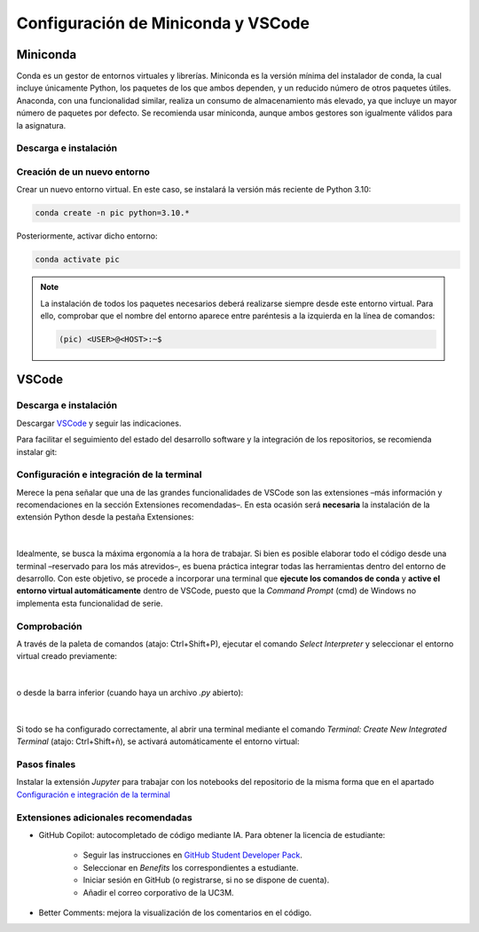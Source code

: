 Configuración de Miniconda y VSCode
===================================

Miniconda
+++++++++

Conda es un gestor de entornos virtuales y librerías. Miniconda es la versión mínima del instalador de conda, la cual incluye únicamente Python, los paquetes de los que ambos dependen, y un reducido número de otros paquetes útiles. Anaconda, con una funcionalidad similar, realiza un consumo de almacenamiento más elevado, ya que incluye un mayor número de paquetes por defecto. Se recomienda usar miniconda, aunque ambos gestores son igualmente válidos para la asignatura.


Descarga e instalación
----------------------

.. tabs::

   .. group-tab:: Linux
      Antes de comenzar la instalación, se recomienda abrir la terminal (atajo\: Ctrl+Alt+T) y actualizar la lista de paquetes disponibles mediante:

      .. code-block:: bash

         sudo apt update

      A continuación, descargar el instalador de `Miniconda <https://docs.conda.io/projects/miniconda/en/latest/>`_ o mediante terminal (recomendado):

      .. code-block:: bash

         mkdir -p ~/miniconda3
         wget https://repo.anaconda.com/miniconda/Miniconda3-latest-Linux-x86_64.sh -O ~/miniconda3/miniconda.sh
         bash ~/miniconda3/miniconda.sh -b -u -p ~/miniconda3
         rm -rf ~/miniconda3/miniconda.sh``

      Una vez instalado, solicitará ejecutar ``conda init``. De lo contrario, inicializar conda manualmente:

      .. code-block:: bash

         ~/miniconda3/bin/conda init

      y reiniciar la terminal (cerrar y volver a abrir).

   .. group-tab:: Windows
      Descargar el instalador de `Miniconda <https://docs.conda.io/projects/miniconda/en/latest/>`_ y seguir las indicaciones. Instalar en el usuario de Windows, normalmente en ``C:\\Users\\<USER>\\miniconda3``, no en el directorio raíz del sistema.

   .. group-tab:: Mac
      Antes de comenzar la instalación, se recomienda abrir la terminal y actualizar la lista de paquetes disponibles mediante:

      .. code-block:: bash

         brew update

      A continuación, descargar el instalador de `Miniconda <https://docs.conda.io/projects/miniconda/en/latest/>`_ y seguir las indicaciones.

      Una vez instalado, solicitará ejecutar ``conda init``. De lo contrario, inicializar conda manualmente:

      .. code-block:: bash

         ~/miniconda3/bin/conda init

      y reiniciar la terminal (cerrar y volver a abrir).



Creación de un nuevo entorno
----------------------------

.. tabs::
   .. group-tab:: Linux
      Lanzar la terminal.
   .. group-tab:: Windows
      Lanzar la terminal *Anaconda Prompt* (desde la barra de búsqueda si no existe un acceso directo)
   .. group-tab:: Mac
      Lanzar la terminal.

Crear un nuevo entorno virtual. En este caso, se instalará la versión más reciente de Python 3.10:

.. code-block:: bash

   conda create -n pic python=3.10.*

Posteriormente, activar dicho entorno:

.. code-block:: bash

   conda activate pic

.. note::
   La instalación de todos los paquetes necesarios deberá realizarse siempre desde este entorno virtual. Para ello, comprobar que el nombre del entorno aparece entre paréntesis a la izquierda en la línea de comandos:

   .. code-block:: bash

      (pic) <USER>@<HOST>:~$


VSCode
++++++

Descarga e instalación
----------------------

Descargar `VSCode <https://code.visualstudio.com/download>`_ y seguir las indicaciones.

Para facilitar el seguimiento del estado del desarrollo software y la integración de los repositorios, se recomienda instalar git:

.. tabs::

   .. group-tab:: Linux

      .. code-block:: bash

         sudo apt install git

   .. group-tab:: Windows
      
      Descargar `Git <https://git-scm.com/download/win>`_. Durante la instalación, seleccionar Visual Studio Code como editor por defecto. Dejar el resto de opciones por defecto.

   .. group-tab:: Mac
         
         .. code-block:: bash
   
            brew install git

      .. note::

         Es posible que sea necesario instalar las herramientas para desarrollares. Para ello, ejecutar:

         .. code-block:: bash

            xcode-select --install


Configuración e integración de la terminal
------------------------------------------

Merece la pena señalar que una de las grandes funcionalidades de VSCode son las extensiones –más información y recomendaciones en la sección Extensiones recomendadas–. En esta ocasión será **necesaria** la instalación de la extensión Python desde la pestaña Extensiones:

.. figure:: ../images/config/extensions.png
   :width: 20em
   :align: center
   :alt: Extensiones

|

Idealmente, se busca la máxima ergonomía a la hora de trabajar. Si bien es posible elaborar todo el código desde una terminal –reservado para los más atrevidos–, es buena práctica integrar todas las herramientas dentro del entorno de desarrollo. Con este objetivo, se procede a incorporar una terminal que **ejecute los comandos de conda** y **active el entorno virtual automáticamente** dentro de VSCode, puesto que la *Command Prompt* (cmd) de Windows no implementa esta funcionalidad de serie.


.. tabs:: 

   .. group-tab:: Linux

      Esta integración es automática

   .. group-tab:: Windows
      
      Esta configuración permitirá activar automáticamente cualquier entorno virtual seleccionado previamente mediante el comando *Select Interpreter* (se verá a continuación) en cualquier carpeta o workspace de VSCode. Para ello, abrir la configuración de usuario con el comando Open User Settings (JSON):

      .. figure:: ../images/config/open_user_settings.png
         :width: 30em
         :align: center
         :alt: Open User Settings

      |

      Al abrir el archivo, aparecerá algo similar a:

      .. code-block:: json

         {
            "workbench.colorTheme": "Visual Studio Dark"
         }

      Añadir las siguientes líneas:

      .. code-block:: json

         {
            "workbench.colorTheme": "Visual Studio Dark",

            "terminal.integrated.profiles.windows": {
               "PowerShell (Miniconda)": {
                  "source": "PowerShell",
                  "args": [
                  "-ExecutionPolicy", "ByPass", "-NoExit", "-Command", 
                  "& ' C:\\Users\\<User>\\miniconda3\\shell\\condabin\\conda-hook.ps1';", 
                  "& conda activate ' C:\\Users\\<User>\\miniconda3' "]
               }
            },
            "terminal.integrated.defaultProfile.windows": "PowerShell (Miniconda)",
         }

      .. note::
         Sustituir ``<User>`` por el nombre de usuario de Windows.


   .. group-tab:: Mac
      
      Esta integración es automática


Comprobación
------------

A través de la paleta de comandos (atajo: Ctrl+Shift+P), ejecutar el comando *Select Interpreter* y seleccionar el entorno virtual creado previamente:

.. figure:: ../images/config/select_interpreter.png
   :width: 20em
   :align: center
   :alt: Select Interpreter

|

o desde la barra inferior (cuando haya un archivo *.py* abierto):

.. figure:: ../images/config/select_interpreter_bottom.png
   :width: 20em
   :align: center
   :alt: Select Interpreter

|

Si todo se ha configurado correctamente, al abrir una terminal mediante el comando *Terminal: Create New Integrated Terminal* (atajo: Ctrl+Shift+ñ), se activará automáticamente el entorno virtual:

.. tabs::
   
   .. group-tab:: Linux

      .. code-block:: bash

         (pic) <USER>@<HOST>:~$
         

   .. group-tab:: Windows

      .. code-block:: console

         (pic) PS C:\Users\<USER>\Documents\pic>

   .. group-tab:: Mac

      .. code-block:: bash

         (pic) <USER>@<HOST>:~$


Pasos finales
-------------

Instalar la extensión *Jupyter* para trabajar con los notebooks del repositorio de la misma forma que en el apartado `Configuración e integración de la terminal`_


Extensiones adicionales recomendadas
------------------------------------

- GitHub Copilot: autocompletado de código mediante IA. Para obtener la licencia de estudiante:

   - Seguir las instrucciones en `GitHub Student Developer Pack <https://education.github.com/pack>`_.
   - Seleccionar en *Benefits* los correspondientes a estudiante.
   - Iniciar sesión en GitHub (o registrarse, si no se dispone de cuenta).
   - Añadir el correo corporativo de la UC3M.

- Better Comments: mejora la visualización de los comentarios en el código.